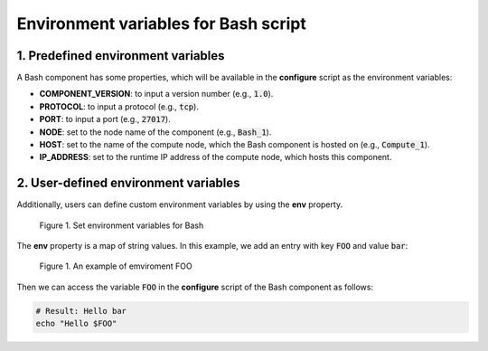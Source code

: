 .. _bash env vars:

*************************************
Environment variables for Bash script
*************************************

1. Predefined environment variables
===================================

A Bash component has some properties, which will be available in the **configure** script as the environment variables:

* **COMPONENT_VERSION**: to input a version number (e.g., :code:`1.0`).

* **PROTOCOL**: to input a protocol (e.g., :code:`tcp`).

* **PORT**: to input a port (e.g., :code:`27017`).

* **NODE**: set to the node name of the component (e.g., :code:`Bash_1`).

* **HOST**: set to the name of the compute node, which the Bash component is hosted on (e.g., :code:`Compute_1`).

* **IP_ADDRESS**: set to the runtime IP address of the compute node, which hosts this component.

2. User-defined environment variables
=====================================

Additionally, users can define custom environment variables by using the **env** property.

.. figure:: /_static/images/7-Bash-properties-env.png
  :width: 800

  Figure 1. Set environment variables for Bash

The **env** property is a map of string values. In this example, we add an entry with key :code:`FOO` and value :code:`bar`:

.. figure:: /_static/images/7-Bash-env.png
  :width: 800

  Figure 1. An example of emviroment FOO

Then we can access the variable :code:`FOO` in the **configure** script of the Bash component as follows:

.. code-block:: bash

  # Result: Hello bar
  echo "Hello $FOO"